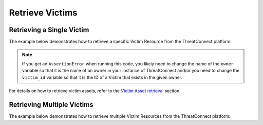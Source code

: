 Retrieve Victims
----------------

Retrieving a Single Victim
^^^^^^^^^^^^^^^^^^^^^^^^^^

The example below demonstrates how to retrieve a specific Victim Resource from the ThreatConnect platform:

.. code-block:: python
    :emphasize-lines: 13-16,19-20

    # replace the line below with the standard, TC script heading described here:
    # https://docs.threatconnect.com/en/latest/python/quick_start.html#standard-script-heading
    ...

    tc = ThreatConnect(api_access_id, api_secret_key, api_default_org, api_base_url)

    # instantiate Victims object
    victims = tc.victims()

    owner = 'Example Community'
    victim_id = 123456

    # set a filter to retrieve the Victim with the id: 123456
    filter1 = victims.add_filter()
    filter1.add_owner(owner)
    filter1.add_id(victim_id)

    try:
        # retrieve the Victim
        victims.retrieve()
    except RuntimeError as e:
        print('Error: {0}'.format(e))
        sys.exit(1)

    try:
        # prove there is only one Victim retrieved
        assert len(victims) == 1
    except AssertionError as e:
        # if the Victim doesn't exist in the given owner, raise an error
        print('AssertionError: The victim with ID {0} was not found in the '{1}' owner. '.format(victim_id, owner) +
              'Try changing the `owner` variable to the name of an owner in your instance of ThreatConnect ' +
              'and/or set the `victim_id` variable to the ID of a Victim that exists in the given owner.')
        sys.exit(1)

    # if the Victim was found, print some information about it
    for victim in victims:
        print(obj.id)
        print(obj.name)
        print(obj.nationality)
        print(obj.org)
        print(obj.suborg)
        print(obj.work_location)
        print(obj.weblink)

.. note:: If you get an ``AssertionError`` when running this code, you likely need to change the name of the ``owner`` variable so that it is the name of an owner in your instance of ThreatConnect and/or you need to change the ``victim_id`` variable so that it is the ID of a Victim that exists in the given owner.

For details on how to retrieve victim assets, refer to the `Victim Asset retrieval <https://docs.threatconnect.com/en/latest/python/victims/victims.html#retrieve-victim-assets>`_ section.

Retrieving Multiple Victims
^^^^^^^^^^^^^^^^^^^^^^^^^^^

The example below demonstrates how to retrieve multiple Victim Resources from the ThreatConnect platform:

.. code-block:: python
    :emphasize-lines: 12-15,18-19

    # replace the line below with the standard, TC script heading described here:
    # https://docs.threatconnect.com/en/latest/python/quick_start.html#standard-script-heading
    ...

    tc = ThreatConnect(api_access_id, api_secret_key, api_default_org, api_base_url)

    # instantiate Victims object
    victims = tc.victims()

    owner = 'Example Community'

    # set a filter to retrieve all Victims from the given owner that have the tag: 'Example'
    filter1 = victims.add_filter()
    filter1.add_owner(owner)
    filter1.add_tag('Example')

    try:
        # retrieve the Victims
        victims.retrieve()
    except RuntimeError as e:
        print('Error: {0}'.format(e))
        sys.exit(1)

    # iterate through the retrieved Victims and print their properties
    for victim in victims:
        print(obj.id)
        print(obj.name)
        print(obj.nationality)
        print(obj.org)
        print(obj.suborg)
        print(obj.work_location)
        print(obj.weblink)
